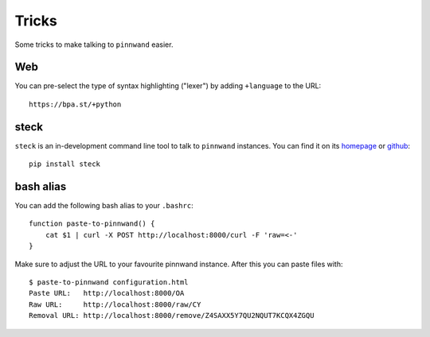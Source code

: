 .. _tricks:

Tricks
######

Some tricks to make talking to ``pinnwand`` easier.

Web
***

You can pre-select the type of syntax highlighting ("lexer") by adding ``+language`` to the URL::

  https://bpa.st/+python

steck
*****

``steck`` is an in-development command line tool to talk to ``pinnwand``
instances. You can find it on its homepage_ or github_::

  pip install steck

bash alias
**********
You can add the following bash alias to your ``.bashrc``::

  function paste-to-pinnwand() {
      cat $1 | curl -X POST http://localhost:8000/curl -F 'raw=<-'
  }

Make sure to adjust the URL to your favourite pinnwand instance. After this you
can paste files with::

  $ paste-to-pinnwand configuration.html
  Paste URL:   http://localhost:8000/OA
  Raw URL:     http://localhost:8000/raw/CY
  Removal URL: http://localhost:8000/remove/Z4SAXX5Y7QU2NQUT7KCQX4ZGQU


.. _homepage: https://github.com/supakeen/steck
.. _github: https://github.com/supakeen/steck
